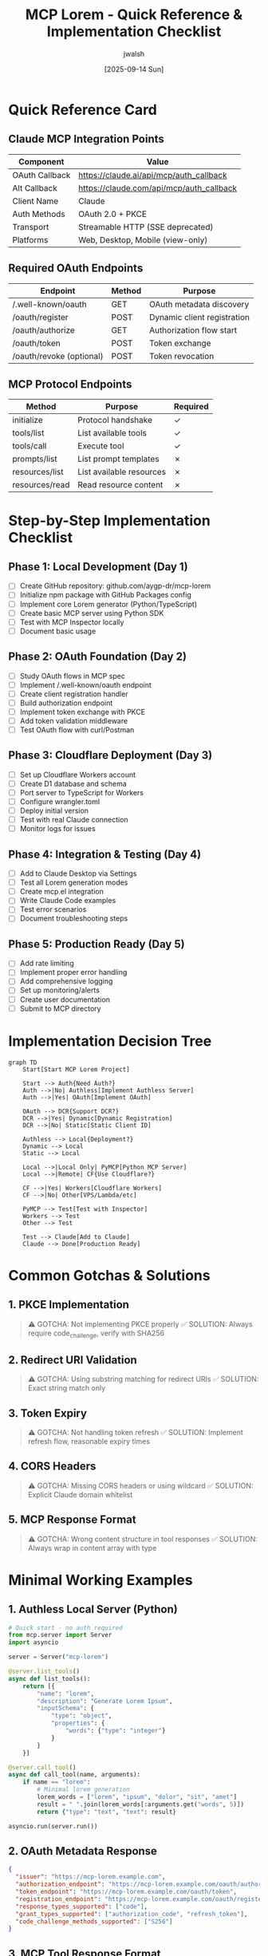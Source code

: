 #+TITLE: MCP Lorem - Quick Reference & Implementation Checklist
#+AUTHOR: jwalsh
#+DATE: [2025-09-14 Sun]

* Quick Reference Card

** Claude MCP Integration Points
   | Component | Value |
   |------------------+---------------------------------------------|
   | OAuth Callback | https://claude.ai/api/mcp/auth_callback |
   | Alt Callback | https://claude.com/api/mcp/auth_callback |
   | Client Name | Claude |
   | Auth Methods | OAuth 2.0 + PKCE |
   | Transport | Streamable HTTP (SSE deprecated) |
   | Platforms | Web, Desktop, Mobile (view-only) |

** Required OAuth Endpoints
   | Endpoint | Method | Purpose |
   |----------------------------+--------+---------------------------|
   | /.well-known/oauth | GET | OAuth metadata discovery |
   | /oauth/register | POST | Dynamic client registration |
   | /oauth/authorize | GET | Authorization flow start |
   | /oauth/token | POST | Token exchange |
   | /oauth/revoke (optional) | POST | Token revocation |

** MCP Protocol Endpoints
   | Method | Purpose | Required |
   |------------------+---------------------------+----------|
   | initialize | Protocol handshake | ✓ |
   | tools/list | List available tools | ✓ |
   | tools/call | Execute tool | ✓ |
   | prompts/list | List prompt templates | ✗ |
   | resources/list | List available resources | ✗ |
   | resources/read | Read resource content | ✗ |

* Step-by-Step Implementation Checklist

** Phase 1: Local Development (Day 1)
   - [ ] Create GitHub repository: github.com/aygp-dr/mcp-lorem
   - [ ] Initialize npm package with GitHub Packages config
   - [ ] Implement core Lorem generator (Python/TypeScript)
   - [ ] Create basic MCP server using Python SDK
   - [ ] Test with MCP Inspector locally
   - [ ] Document basic usage

** Phase 2: OAuth Foundation (Day 2)
   - [ ] Study OAuth flows in MCP spec
   - [ ] Implement /.well-known/oauth endpoint
   - [ ] Create client registration handler
   - [ ] Build authorization endpoint
   - [ ] Implement token exchange with PKCE
   - [ ] Add token validation middleware
   - [ ] Test OAuth flow with curl/Postman

** Phase 3: Cloudflare Deployment (Day 3)
   - [ ] Set up Cloudflare Workers account
   - [ ] Create D1 database and schema
   - [ ] Port server to TypeScript for Workers
   - [ ] Configure wrangler.toml
   - [ ] Deploy initial version
   - [ ] Test with real Claude connection
   - [ ] Monitor logs for issues

** Phase 4: Integration & Testing (Day 4)
   - [ ] Add to Claude Desktop via Settings
   - [ ] Test all Lorem generation modes
   - [ ] Create mcp.el integration
   - [ ] Write Claude Code examples
   - [ ] Test error scenarios
   - [ ] Document troubleshooting steps

** Phase 5: Production Ready (Day 5)
   - [ ] Add rate limiting
   - [ ] Implement proper error handling
   - [ ] Add comprehensive logging
   - [ ] Set up monitoring/alerts
   - [ ] Create user documentation
   - [ ] Submit to MCP directory

* Implementation Decision Tree

#+BEGIN_SRC mermaid :file decision-tree.png :mkdirp t
graph TD
    Start[Start MCP Lorem Project]

    Start --> Auth{Need Auth?}
    Auth -->|No| Authless[Implement Authless Server]
    Auth -->|Yes| OAuth[Implement OAuth]

    OAuth --> DCR{Support DCR?}
    DCR -->|Yes| Dynamic[Dynamic Registration]
    DCR -->|No| Static[Static Client ID]

    Authless --> Local{Deployment?}
    Dynamic --> Local
    Static --> Local

    Local -->|Local Only| PyMCP[Python MCP Server]
    Local -->|Remote| CF{Use Cloudflare?}

    CF -->|Yes| Workers[Cloudflare Workers]
    CF -->|No| Other[VPS/Lambda/etc]

    PyMCP --> Test[Test with Inspector]
    Workers --> Test
    Other --> Test

    Test --> Claude[Add to Claude]
    Claude --> Done[Production Ready]
#+END_SRC

* Common Gotchas & Solutions

** 1. PKCE Implementation
   #+BEGIN_QUOTE
   ⚠️ GOTCHA: Not implementing PKCE properly
   ✅ SOLUTION: Always require code_challenge, verify with SHA256
   #+END_QUOTE

** 2. Redirect URI Validation
   #+BEGIN_QUOTE
   ⚠️ GOTCHA: Using substring matching for redirect URIs
   ✅ SOLUTION: Exact string match only
   #+END_QUOTE

** 3. Token Expiry
   #+BEGIN_QUOTE
   ⚠️ GOTCHA: Not handling token refresh
   ✅ SOLUTION: Implement refresh flow, reasonable expiry times
   #+END_QUOTE

** 4. CORS Headers
   #+BEGIN_QUOTE
   ⚠️ GOTCHA: Missing CORS headers or using wildcard
   ✅ SOLUTION: Explicit Claude domain whitelist
   #+END_QUOTE

** 5. MCP Response Format
   #+BEGIN_QUOTE
   ⚠️ GOTCHA: Wrong content structure in tool responses
   ✅ SOLUTION: Always wrap in content array with type
   #+END_QUOTE

* Minimal Working Examples

** 1. Authless Local Server (Python)
   #+BEGIN_SRC python
   # Quick start - no auth required
   from mcp.server import Server
   import asyncio

   server = Server("mcp-lorem")

   @server.list_tools()
   async def list_tools():
       return [{
           "name": "lorem",
           "description": "Generate Lorem Ipsum",
           "inputSchema": {
               "type": "object",
               "properties": {
                   "words": {"type": "integer"}
               }
           }
       }]

   @server.call_tool()
   async def call_tool(name, arguments):
       if name == "lorem":
           # Minimal lorem generation
           lorem_words = ["lorem", "ipsum", "dolor", "sit", "amet"]
           result = " ".join(lorem_words[:arguments.get("words", 5)])
           return {"type": "text", "text": result}

   asyncio.run(server.run())
   #+END_SRC

** 2. OAuth Metadata Response
   #+BEGIN_SRC json
   {
     "issuer": "https://mcp-lorem.example.com",
     "authorization_endpoint": "https://mcp-lorem.example.com/oauth/authorize",
     "token_endpoint": "https://mcp-lorem.example.com/oauth/token",
     "registration_endpoint": "https://mcp-lorem.example.com/oauth/register",
     "response_types_supported": ["code"],
     "grant_types_supported": ["authorization_code", "refresh_token"],
     "code_challenge_methods_supported": ["S256"]
   }
   #+END_SRC

** 3. MCP Tool Response Format
   #+BEGIN_SRC json
   {
     "jsonrpc": "2.0",
     "id": 1,
     "result": {
       "content": [
         {
           "type": "text",
           "text": "Lorem ipsum dolor sit amet..."
         }
       ]
     }
   }
   #+END_SRC

* Testing Commands Cheatsheet

#+BEGIN_SRC bash :tangle test-commands.sh
#!/bin/bash

# Test OAuth metadata
curl https://your-server.com/.well-known/oauth | jq

# Test client registration
curl -X POST https://your-server.com/oauth/register \
  -H "Content-Type: application/json" \
  -d '{
    "client_name": "Test Client",
    "redirect_uris": ["https://claude.ai/api/mcp/auth_callback"]
  }' | jq

# Test with MCP Inspector
mcp-inspector python src/local/server.py

# Test Cloudflare deployment
wrangler dev  # Local testing
wrangler deploy  # Production deploy
wrangler tail  # View logs

# Test D1 database
wrangler d1 execute mcp-lorem --command="SELECT * FROM oauth_clients"

# Manual token test
curl -X POST https://your-server.com/mcp \
  -H "Authorization: Bearer test-token" \
  -H "Content-Type: application/json" \
  -d '{
    "jsonrpc": "2.0",
    "method": "tools/list",
    "id": 1
  }' | jq
#+END_SRC

* Resources Quick Links

** Official Documentation
- [[https://modelcontextprotocol.io/specification][MCP Specification]]
- [[https://modelcontextprotocol.io/specification/2025-06-18/basic/authorization][MCP Authorization Spec]]
- [[https://github.com/modelcontextprotocol/python-sdk][Python SDK]]
- [[https://github.com/modelcontextprotocol/typescript-sdk][TypeScript SDK]]

** OAuth References
- [[https://datatracker.ietf.org/doc/html/rfc7591][RFC 7591 - Dynamic Client Registration]]
- [[https://datatracker.ietf.org/doc/html/draft-ietf-oauth-v2-1-13][OAuth 2.1 Draft]]
- [[https://oauth.net/2/pkce/][PKCE Explanation]]

** Cloudflare Resources
- [[https://developers.cloudflare.com/workers/][Workers Documentation]]
- [[https://developers.cloudflare.com/d1/][D1 Database Docs]]
- [[https://github.com/cloudflare/ai/tree/main/demos/remote-mcp-authless][Cloudflare MCP Example]]

** Testing Tools
- [[https://github.com/modelcontextprotocol/inspector][MCP Inspector]]
- [[https://oauth.tools][OAuth Debugger]]
- [[https://httpie.io][HTTPie - Better than curl]]

* Final Implementation Tips

1. **Start Simple**: Begin with authless local server, add OAuth later
2. **Test Early**: Use MCP Inspector before trying Claude integration
3. **Log Everything**: Especially during OAuth flows
4. **Use TypeScript**: Better for Cloudflare Workers and type safety
5. **Version Your API**: Include version in server info
6. **Document Well**: Clear README with examples
7. **Handle Errors**: Graceful degradation, clear error messages
8. **Monitor Usage**: Track API calls, token usage
9. **Plan for Scale**: Rate limiting from day one
10. **Join Community**: MCP Discord for help

* Success Metrics

- [ ] Local server responds to MCP Inspector
- [ ] OAuth flow completes without errors
- [ ] Claude Desktop successfully adds connector
- [ ] Lorem generation works from Claude
- [ ] Error cases handled gracefully
- [ ] Documentation clear and complete
- [ ] Published to npm/GitHub Packages
- [ ] Submitted to MCP directory

Remember: The goal is a working MCP server that generates Lorem Ipsum text,
accessible from Claude with proper OAuth authentication. Everything else is a bonus!